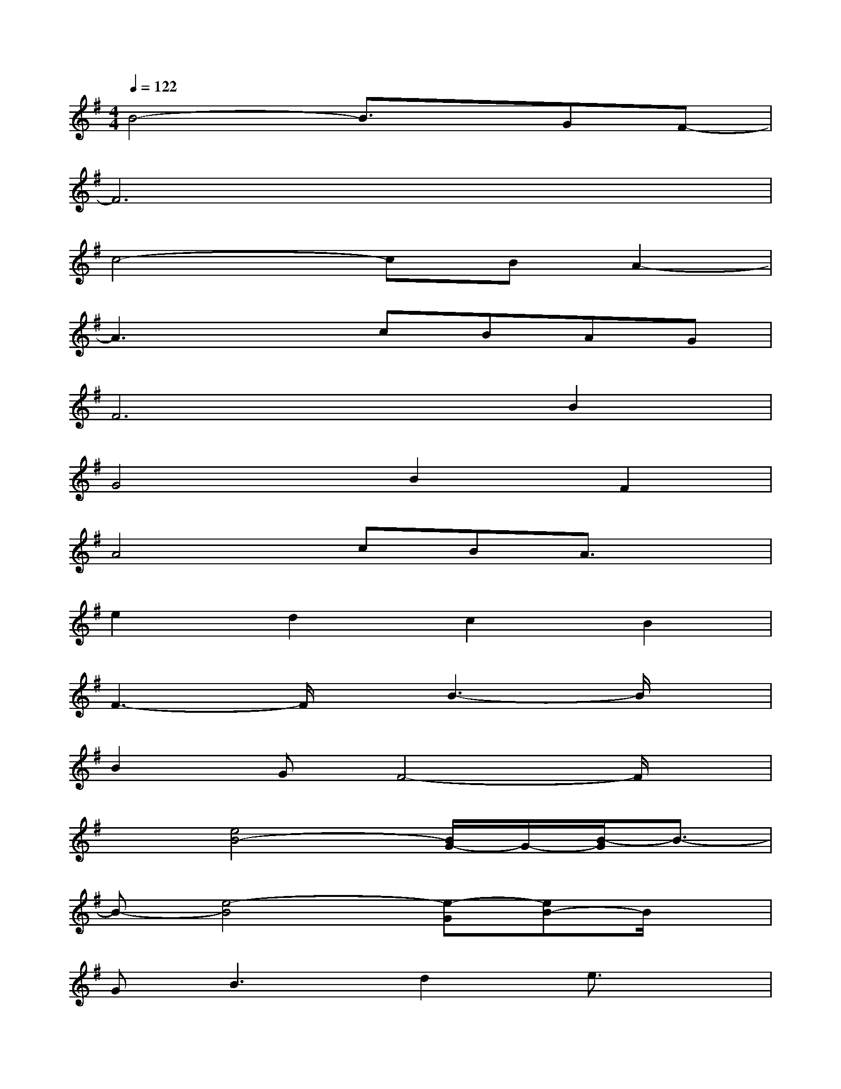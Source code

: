X:1
T:
M:4/4
L:1/8
Q:1/4=122
K:G%1sharps
V:1
B4-B3/2x/2GF-|
F6x2|
c4-cBA2-|
A3xcBAG|
F4>B4|
G4B2F2|
A4cBA3/2x/2|
e2d2c2B2|
F3-F/2x/2B3-B/2x/2|
B2GF4-F/2x/2|
x[e4B4-][B/2G/2-]G/2-[B/2-G/2]B3/2-|
B-[e4-B4][e-G][eB-]B/2x/2|
G2<B2d2e3/2x/2|
d-[d2-B2][d3-G3-][d/2B/2G/2]x3/2|
e-[e3-B3-][e3B3-G3-][B/2G/2]x/2|
e3-[e3-B3][e/2G/2-]G/2x